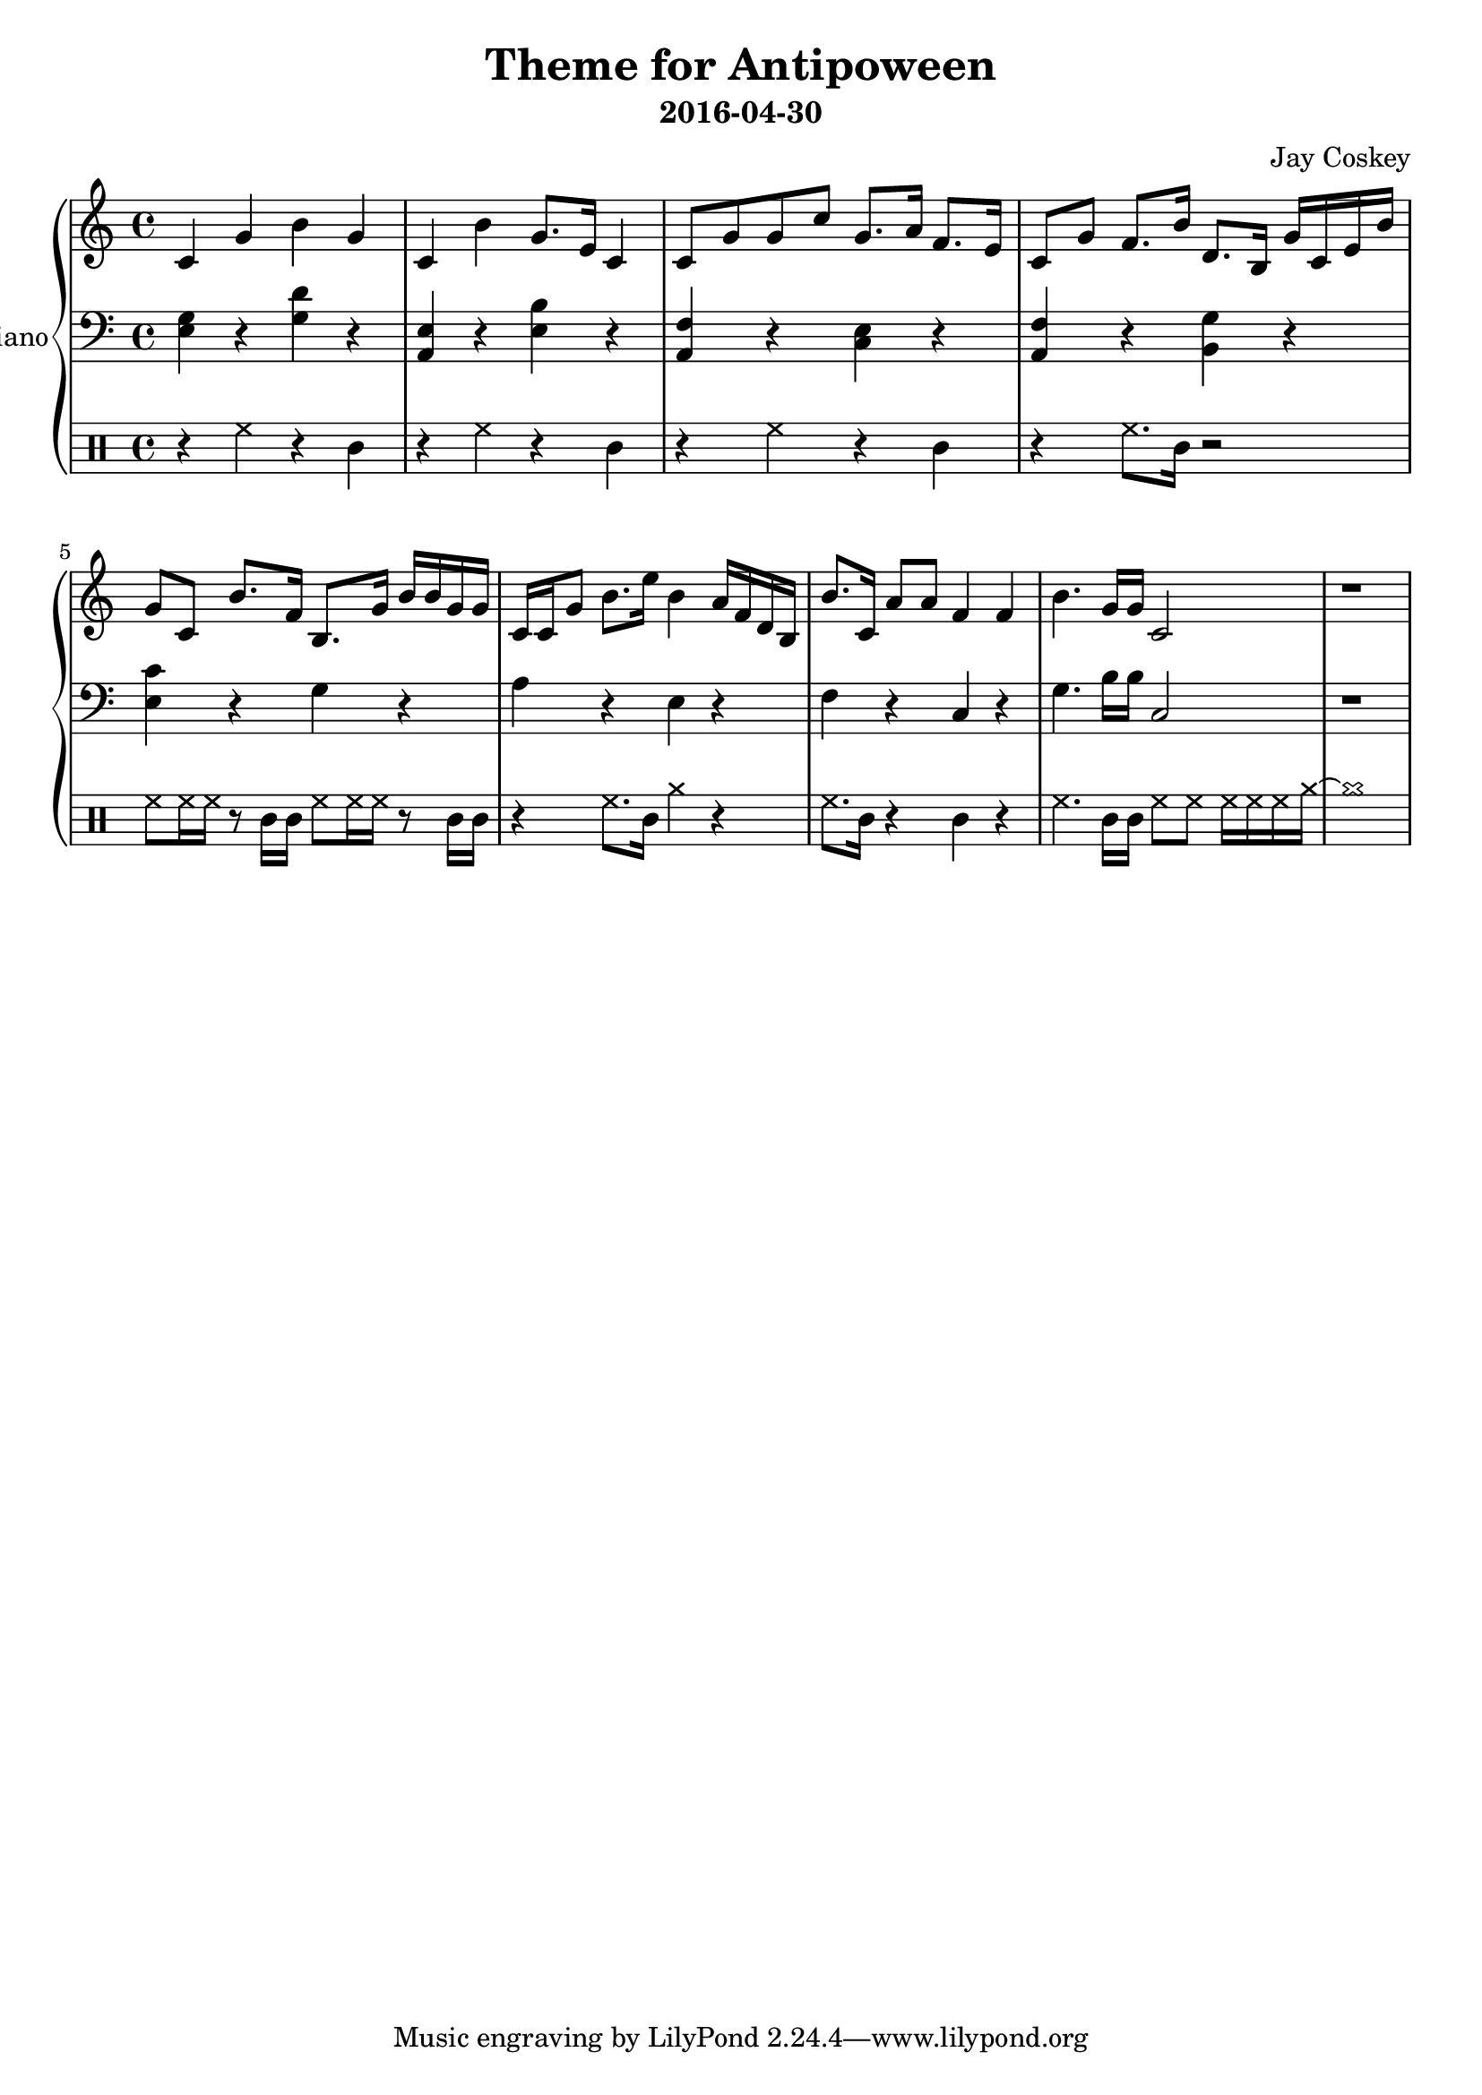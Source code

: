 \version "2.18.2"
\layout { indent = 0.0 }
\header {
    title = "Theme for Antipoween"
    subtitle = "2016-04-30"
    composer = "Jay Coskey"
}
global = {
  \key c \major
  \time 4/4
}
right  = \absolute {
  \global
  c'4             g'4         b'4       g'4
  c'4             b'4         g'8. e'16 c'4 
  c'8  g'8        g'8  c''8   g'8. a'16 f'8. e'16
  c'8  g'8        f'8. b'16   d'8. b16  g'16 c'16 e'16 b'16
  g'8  c'8        b'8. f'16   b8.  g'16 b'16 b'16 g'16 g'16
  c'16 c'16  g'8  b'8. e''16  b'4       a'16 f'16 d'16 b16
  b'8. c'16       a'8 a'8     f'4       f'4
  b'4. g'16 g'16              c'2
  r1
}
left = \absolute {
  \global
  <e g>4     r4 <g d'>4 r4
  <a, e>4    r4 <e b>4  r4
  <f a,>4    r4 <c e>4  r4
  <f a,>4    r4 <g b,>4 r4
  <c' e>4    r4 g4      r4
  a4         r4 e4      r4
  f4         r4 c4      r4
  g4.b16 b16 c2
  r1
}
\score {
  \new PianoStaff \with { instrumentName = "Piano" }
  <<
    \new Staff = "right" \with { midiInstrument = "acoustic grand" }
    \right
    \new Staff = "left"  \with { midiInstrument = "acoustic grand" }
    { \clef bass \left }
    \new DrumStaff {
      \drummode {   
        r4 hh4 r4 cl4
        r4 hh4 r4 cl4
        r4 hh4 r4 cl4
        r4 hh8. cl16 r2

        hh8 hh16 hh16 r8 cl16 cl16 
                         hh8 hh16 hh16 r8 cl16 cl16
        r4 hh8. cl16     cymra4  r4
        hh8. cl16 r4     cl4  r4
        hh4. cl16 cl16   hh8  hh8 hh16 hh16 hh16 cymra16~cymra1
      }
    }
  >>
  \layout { }
  \midi { \tempo 4 = 100 }
}